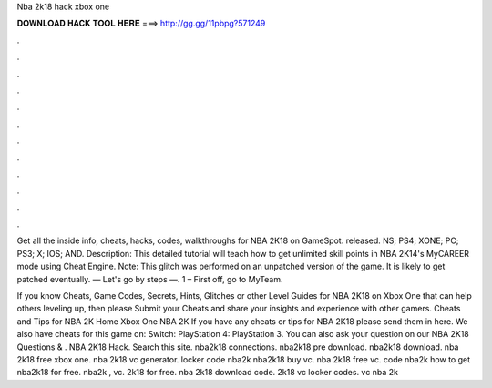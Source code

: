 Nba 2k18 hack xbox one



𝐃𝐎𝐖𝐍𝐋𝐎𝐀𝐃 𝐇𝐀𝐂𝐊 𝐓𝐎𝐎𝐋 𝐇𝐄𝐑𝐄 ===> http://gg.gg/11pbpg?571249



.



.



.



.



.



.



.



.



.



.



.



.

Get all the inside info, cheats, hacks, codes, walkthroughs for NBA 2K18 on GameSpot. released. NS; PS4; XONE; PC; PS3; X; IOS; AND. Description: This detailed tutorial will teach how to get unlimited skill points in NBA 2K14's MyCAREER mode using Cheat Engine. Note: This glitch was performed on an unpatched version of the game. It is likely to get patched eventually. — Let's go by steps —. 1 – First off, go to MyTeam.

If you know Cheats, Game Codes, Secrets, Hints, Glitches or other Level Guides for NBA 2K18 on Xbox One that can help others leveling up, then please Submit your Cheats and share your insights and experience with other gamers. Cheats and Tips for NBA 2K Home Xbox One NBA 2K If you have any cheats or tips for NBA 2K18 please send them in here. We also have cheats for this game on: Switch: PlayStation 4: PlayStation 3. You can also ask your question on our NBA 2K18 Questions & . NBA 2K18 Hack. Search this site. nba2k18 connections. nba2k18 pre download. nba2k18 download. nba 2k18 free xbox one. nba 2k18 vc generator. locker code nba2k nba2k18 buy vc. nba 2k18 free vc. code nba2k how to get nba2k18 for free. nba2k , vc. 2k18 for free. nba 2k18 download code. 2k18 vc locker codes. vc nba 2k

